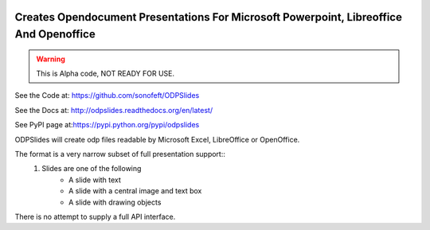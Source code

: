 

.. image:: https://travis-ci.org/sonofeft/ODPSlides.svg?branch=master
    :target: https://travis-ci.org/sonofeft/ODPSlides

.. image:: https://img.shields.io/pypi/v/ODPSlides.svg
    :target: https://pypi.python.org/pypi/odpslides
        
.. image:: https://img.shields.io/pypi/pyversions/ODPSlides.svg
    :target: https://wiki.python.org/moin/Python2orPython3

.. image:: https://img.shields.io/pypi/l/ODPSlides.svg
    :target: https://pypi.python.org/pypi/odpslides


Creates Opendocument Presentations For Microsoft Powerpoint, Libreoffice And Openoffice
=======================================================================================


.. warning::
    This is Alpha code, NOT READY FOR USE.

See the Code at: `<https://github.com/sonofeft/ODPSlides>`_

See the Docs at: `<http://odpslides.readthedocs.org/en/latest/>`_

See PyPI page at:`<https://pypi.python.org/pypi/odpslides>`_



ODPSlides will create odp files readable by Microsoft Excel, LibreOffice or OpenOffice.

The format is a very narrow subset of full presentation support::
    #. Slides are one of the following
        - A slide with text
        - A slide with a central image and text box
        - A slide with drawing objects

There is no attempt to supply a full API interface.

